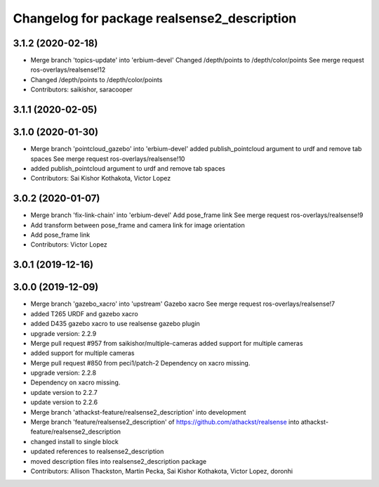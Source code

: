 ^^^^^^^^^^^^^^^^^^^^^^^^^^^^^^^^^^^^^^^^^^^^
Changelog for package realsense2_description
^^^^^^^^^^^^^^^^^^^^^^^^^^^^^^^^^^^^^^^^^^^^

3.1.2 (2020-02-18)
------------------
* Merge branch 'topics-update' into 'erbium-devel'
  Changed /depth/points to /depth/color/points
  See merge request ros-overlays/realsense!12
* Changed /depth/points to /depth/color/points
* Contributors: saikishor, saracooper

3.1.1 (2020-02-05)
------------------

3.1.0 (2020-01-30)
------------------
* Merge branch 'pointcloud_gazebo' into 'erbium-devel'
  added publish_pointcloud argument to urdf and remove tab spaces
  See merge request ros-overlays/realsense!10
* added publish_pointcloud argument to urdf and remove tab spaces
* Contributors: Sai Kishor Kothakota, Victor Lopez

3.0.2 (2020-01-07)
------------------
* Merge branch 'fix-link-chain' into 'erbium-devel'
  Add pose_frame link
  See merge request ros-overlays/realsense!9
* Add transform between pose_frame and camera link for image orientation
* Add pose_frame link
* Contributors: Victor Lopez

3.0.1 (2019-12-16)
------------------

3.0.0 (2019-12-09)
------------------
* Merge branch 'gazebo_xacro' into 'upstream'
  Gazebo xacro
  See merge request ros-overlays/realsense!7
* added T265 URDF and gazebo xacro
* added D435 gazebo xacro to use realsense gazebo plugin
* upgrade version: 2.2.9
* Merge pull request #957 from saikishor/multiple-cameras
  added support for multiple cameras
* added support for multiple cameras
* Merge pull request #850 from peci1/patch-2
  Dependency on xacro missing.
* upgrade version: 2.2.8
* Dependency on xacro missing.
* update version to 2.2.7
* update version to 2.2.6
* Merge branch 'athackst-feature/realsense2_description' into development
* Merge branch 'feature/realsense2_description' of https://github.com/athackst/realsense into athackst-feature/realsense2_description
* changed install to single block
* updated references to realsense2_description
* moved description files into realsense2_description package
* Contributors: Allison Thackston, Martin Pecka, Sai Kishor Kothakota, Victor Lopez, doronhi
